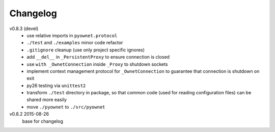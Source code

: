 Changelog
=========

v0.8.3 (devel)
  * use relative imports in ``pyownet.protocol``
  * ``./test`` and ``./examples`` minor code refactor
  * ``.gitignore`` cleanup (use only project specific ignores)
  * add ``__del__`` in ``_PersistentProxy`` to ensure connection is closed
  * use ``with _OwnetConnection`` inside ``_Proxy`` to shutdown sockets
  * implement context management protocol for ``_OwnetConnection`` to
    guarantee that connection is shutdown on exit
  * py26 testing via ``unittest2``
  * transform ``./test`` directory in package, so that common code
    (used for reading configuration files) can be shared more easily
  * move ``./pyownet`` to ``./src/pyownet``

v0.8.2 2015-08-26
  base for changelog
